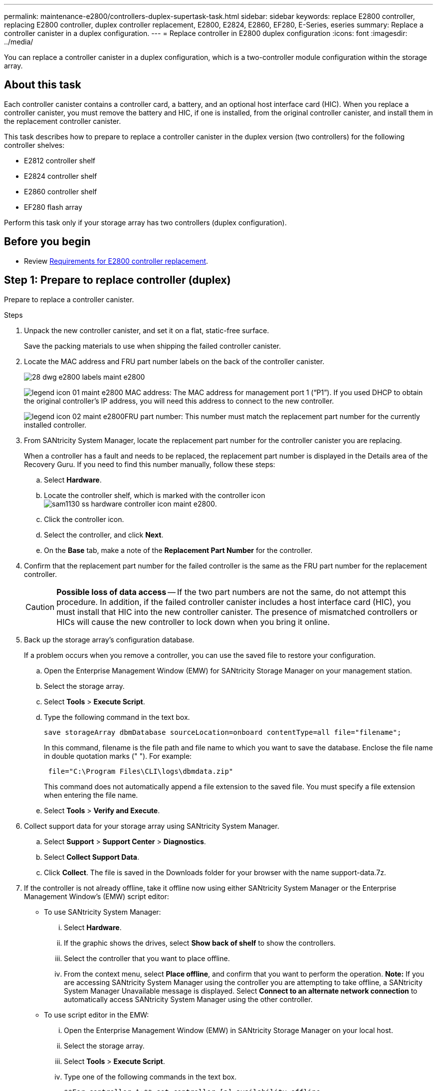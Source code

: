 ---
permalink: maintenance-e2800/controllers-duplex-supertask-task.html
sidebar: sidebar
keywords: replace E2800 controller, replacing E2800 controller, duplex controller replacement, E2800, E2824, E2860, EF280, E-Series, eseries
summary: Replace a controller canister in a duplex configuration.
---
= Replace controller in E2800 duplex configuration
:icons: font
:imagesdir: ../media/

[.lead]
You can replace a controller canister in a duplex configuration, which is a two-controller module configuration within the storage array.

== About this task

Each controller canister contains a controller card, a battery, and an optional host interface card (HIC). When you replace a controller canister, you must remove the battery and HIC, if one is installed, from the original controller canister, and install them in the replacement controller canister.

This task describes how to prepare to replace a controller canister in the duplex version (two controllers) for the following controller shelves:

* E2812 controller shelf
* E2824 controller shelf
* E2860 controller shelf
* EF280 flash array

Perform this task only if your storage array has two controllers (duplex configuration).

== Before you begin

* Review link:controllers-overview-supertask-concept.html[Requirements for E2800 controller replacement].

== Step 1: Prepare to replace controller (duplex)

Prepare to replace a controller canister.

.Steps

. Unpack the new controller canister, and set it on a flat, static-free surface.
+
Save the packing materials to use when shipping the failed controller canister.

. Locate the MAC address and FRU part number labels on the back of the controller canister.
+
image::../media/28_dwg_e2800_labels_maint-e2800.gif[]
+
image:../media/legend_icon_01_maint-e2800.gif[] MAC address: The MAC address for management port 1 ("`P1`"). If you used DHCP to obtain the original controller's IP address, you will need this address to connect to the new controller.
+
image:../media/legend_icon_02_maint-e2800.gif[]FRU part number: This number must match the replacement part number for the currently installed controller.

. From SANtricity System Manager, locate the replacement part number for the controller canister you are replacing.
+
When a controller has a fault and needs to be replaced, the replacement part number is displayed in the Details area of the Recovery Guru. If you need to find this number manually, follow these steps:

 .. Select *Hardware*.
 .. Locate the controller shelf, which is marked with the controller icon image:../media/sam1130_ss_hardware_controller_icon_maint-e2800.gif[].
 .. Click the controller icon.
 .. Select the controller, and click *Next*.
 .. On the *Base* tab, make a note of the *Replacement Part Number* for the controller.

. Confirm that the replacement part number for the failed controller is the same as the FRU part number for the replacement controller.
+
CAUTION: *Possible loss of data access* -- If the two part numbers are not the same, do not attempt this procedure. In addition, if the failed controller canister includes a host interface card (HIC), you must install that HIC into the new controller canister. The presence of mismatched controllers or HICs will cause the new controller to lock down when you bring it online.

. Back up the storage array's configuration database.
+
If a problem occurs when you remove a controller, you can use the saved file to restore your configuration.

 .. Open the Enterprise Management Window (EMW) for SANtricity Storage Manager on your management station.
 .. Select the storage array.
 .. Select *Tools* > *Execute Script*.
 .. Type the following command in the text box.
+
----
save storageArray dbmDatabase sourceLocation=onboard contentType=all file="filename";
----
+
In this command, filename is the file path and file name to which you want to save the database. Enclose the file name in double quotation marks (" "). For example:
+
----
 file="C:\Program Files\CLI\logs\dbmdata.zip"
----
+
This command does not automatically append a file extension to the saved file. You must specify a file extension when entering the file name.

 .. Select *Tools* > *Verify and Execute*.

. Collect support data for your storage array using SANtricity System Manager.
 .. Select *Support* > *Support Center* > *Diagnostics*.
 .. Select *Collect Support Data*.
 .. Click *Collect*.
The file is saved in the Downloads folder for your browser with the name support-data.7z.
. If the controller is not already offline, take it offline now using either SANtricity System Manager or the Enterprise Management Window's (EMW) script editor:
 ** To use SANtricity System Manager:
  ... Select *Hardware*.
  ... If the graphic shows the drives, select *Show back of shelf* to show the controllers.
  ... Select the controller that you want to place offline.
  ... From the context menu, select *Place offline*, and confirm that you want to perform the operation.
*Note:* If you are accessing SANtricity System Manager using the controller you are attempting to take offline, a SANtricity System Manager Unavailable message is displayed. Select *Connect to an alternate network connection* to automatically access SANtricity System Manager using the other controller.
 ** To use script editor in the EMW:
  ... Open the Enterprise Management Window (EMW) in SANtricity Storage Manager on your local host.
  ... Select the storage array.
  ... Select *Tools* > *Execute Script*.
  ... Type one of the following commands in the text box.
+
----
**For controller A:** set controller [a] availability=offline
----
+
----
**For controller B:** set controller [b] availability=offline
----

  ... Select *Tools* > *Verify and Execute*.
The system attempts to take the controller offline.
. Wait for SANtricity System Manager to update the controller's status to offline.
+
CAUTION: Do not begin any other operations until after the status has been updated.

. Select *Recheck* from the Recovery Guru, and confirm that the *OK to remove* field in the Details area displays *Yes*, indicating that it is safe to remove this component.

== Step 2: Remove failed controller (duplex)

Replace the failed canister with a new one. Perform this task only if your storage array has two controllers (duplex configuration).

=== Step 2a: Remove controller canister (duplex)

Remove the failed controller canister so you can replace it with a new one.

===== What you'll need

* Labels to identify each cable that is connected to the controller canister.
* A #1 Phillips screwdriver.
* An ESD wristband, or you have taken other antistatic precautions.

.Steps

. Put on an ESD wristband or take other antistatic precautions.
. Label each cable that is attached to the controller canister.
. Disconnect all the cables from the controller canister.
+
CAUTION: To prevent degraded performance, do not twist, fold, pinch, or step on the cables.

. If the controller canister has a HIC that uses SFP+ transceivers, remove the SFPs.
+
Because you must remove the HIC from the failed controller canister, you must remove any SFPs from the HIC ports. However, you can leave any SFPs installed in the baseboard host ports. When you reconnect the cables, you can move those SFPs to the new controller canister.

. Confirm that the Cache Active LED on the back of the controller is off.
. Squeeze the latch on the cam handle until it releases, and then open the cam handle to the right to release the controller canister from the shelf.
+
The following figure is an example of an E2812 controller shelf, E2824 controller shelf, or EF280 flash array:
+
image::../media/28_dwg_e2824_remove_controller_canister_maint-e2800.gif[]
+
image:../media/legend_icon_01_maint-e2800.gif[] Controller canister image:../media/legend_icon_02_maint-e2800.gif[] Cam handle
+
The following figure is an example of an E2860 controller shelf:
+
image::../media/28_dwg_e2860_add_controller_canister_maint-e2800.gif[]
+
image:../media/legend_icon_01_maint-e2800.gif[] Controller canister image:../media/legend_icon_02_maint-e2800.gif[] Cam handle

. Using two hands and the cam handle, slide the controller canister out of the shelf.
+
CAUTION: Always use two hands to support the weight of a controller canister.
+
If you are removing the controller canister from an E2812 controller shelf, E2824 controller shelf, or EF280 flash array, a flap swings into place to block the empty bay, helping to maintain air flow and cooling.

. Turn the controller canister over, so that the removable cover faces up.
. Place the controller canister on a flat, static-free surface.

=== Step 2b: Remove battery (duplex)

Remove the battery so you can install the new controller.

.Steps

. Remove the controller canister's cover by pressing down on the button and sliding the cover off.
. Confirm that the green LED inside the controller (between the battery and the DIMMs) is off.
+
If this green LED is on, the controller is still using battery power. You must wait for this LED to go off before removing any components.
+
image::../media/28_dwg_e2800_internal_cache_active_led_maint-e2800.gif[]
+
image:../media/legend_icon_01_maint-e2800.gif[] Internal Cache Active LED image:../media/legend_icon_02_maint-e2800.gif[] Battery

. Locate the blue release latch for the battery.
. Unlatch the battery by pushing the release latch down and away from the controller canister.
+
image::../media/28_dwg_e2800_remove_battery_maint-e2800.gif[]
+
image:../media/legend_icon_01_maint-e2800.gif[] Battery release latch image:../media/legend_icon_02_maint-e2800.gif[] Battery

. Lift up on the battery, and slide it out of the controller canister.

=== Step 2c: Remove host interface card (duplex)

If the controller canister includes a host interface card (HIC), you must remove the HIC from the original controller canister, so you can reuse it in the new controller canister.

.Steps

. Using a #1 Phillips screwdriver, remove the screws that attach the HIC faceplate to the controller canister.
+
There are four screws: one on the top, one on the side, and two on the front.
+
image::../media/28_dwg_e2800_hic_faceplace_screws_maint-e2800.gif[]

. Remove the HIC faceplate.
. Using your fingers or a Phillips screwdriver, loosen the three thumbscrews that secure the HIC to the controller card.
. Carefully detach the HIC from the controller card by lifting the card up and sliding it back.
+
CAUTION: Be careful not to scratch or bump the components on the bottom of the HIC or on the top of the controller card.
+
image::../media/28_dwg_e2800_hic_thumbscrews_maint-e2800.gif[]
+
image:../media/legend_icon_01_maint-e2800.gif[] Host interface card (HIC) image:../media/legend_icon_02_maint-e2800.gif[] Thumbscrews

. Place the HIC on a static-free surface.

== Step 3: Install new controller (duplex)

Install a new controller canister to replace the failed one. Perform this task only if your storage array has two controllers (duplex configuration).

=== Step 3a: Install battery (duplex)

You must install the battery into the replacement controller canister. You can install the battery that you removed from the original controller canister or install a new battery that you ordered.

===== What you'll need

* Battery from the original controller canister.
* Replacement controller canister.

.Steps

. Turn the replacement controller canister over, so that the removable cover faces up.
. Press down on the cover button, and slide the cover off.
. Orient the controller canister so that the slot for the battery faces toward you.
. Insert the battery into the controller canister at a slight downward angle.
+
You must insert the metal flange at the front of the battery into the slot on the bottom of the controller canister and slide the top of the battery beneath the small alignment pin on the left side of the canister.

. Move the battery latch up to secure the battery.
+
When the latch clicks into place, the bottom of the latch hooks into a metal slot on the chassis.
+
image::../media/28_dwg_e2800_insert_battery_maint-e2800.gif[]
+
image:../media/legend_icon_01_maint-e2800.gif[] Battery release latch image:../media/legend_icon_02_maint-e2800.gif[] Battery

. Turn the controller canister over to confirm that the battery is installed correctly.
+
CAUTION: *Possible hardware damage* -- The metal flange at the front of the battery must be completely inserted into the slot on the controller canister (as shown in the first figure). If the battery is not installed correctly (as shown in the second figure), the metal flange might contact the controller board, causing damage to the controller when you apply power.
+
 ** *Correct* -- The battery's metal flange is completely inserted in the slot on the controller:
+
image:../media/28_dwg_e2800_battery_flange_ok_maint-e2800.gif[]
+
 ** *Incorrect* -- The battery's metal flange is not inserted into the slot on the controller:
+
image:../media/28_dwg_e2800_battery_flange_not_ok_maint-e2800.gif[]

=== Step 3b: Install host interface card (duplex)

If you removed a HIC from the original controller canister, you must install that HIC in the new controller canister.

===== What you'll need

* A replacement controller canister with the same part number as the controller canister you are replacing.
* A #1 Phillips screwdriver.
* An ESD wristband, or you have taken other antistatic precautions.

.Steps

. Using a #1 Phillips screwdriver, remove the four screws that attach the blank faceplate to the replacement controller canister, and remove the faceplate.
. Align the three thumbscrews on the HIC with the corresponding holes on the controller, and align the connector on the bottom of the HIC with the HIC interface connector on the controller card.
+
Be careful not to scratch or bump the components on the bottom of the HIC or on the top of the controller card.

. Carefully lower the HIC into place, and seat the HIC connector by pressing gently on the HIC.
+
CAUTION: *Possible equipment damage* -- Be very careful not to pinch the gold ribbon connector for the controller LEDs between the HIC and the thumbscrews.
+
image::../media/28_dwg_e2800_hic_thumbscrews_maint-e2800.gif[]
+
image:../media/legend_icon_01_maint-e2800.gif[] Host interface card (HIC) image:../media/legend_icon_02_maint-e2800.gif[] Thumbscrews

. Hand-tighten the HIC thumbscrews.
+
Do not use a screwdriver, or you might over tighten the screws.

. Using a #1 Phillips screwdriver, attach the HIC faceplate you removed from the original controller canister to the new controller canister with four screws.
+
image::../media/28_dwg_e2800_hic_faceplace_screws_maint-e2800.gif[]

=== Step 3c: Install new controller canister (duplex)

After installing the battery and the host interface card (HIC), if one was initially installed, you can install the new controller canister into the controller shelf.

.Steps

. Reinstall the cover on the controller canister by sliding the cover from back to front until the button clicks.
. Turn the controller canister over, so that the removable cover faces down.
. With the cam handle in the open position, slide the controller canister all the way into the controller shelf.
+
image::../media/28_dwg_e2824_remove_controller_canister_maint-e2800.gif[]
+
image:../media/legend_icon_01_maint-e2800.gif[]Controller canister image:../media/legend_icon_02_maint-e2800.gif[] Cam handle
+
image::../media/28_dwg_e2860_add_controller_canister_maint-e2800.gif[]
+
image:../media/legend_icon_01_maint-e2800.gif[]Controller canister image:../media/legend_icon_02_maint-e2800.gif[] Cam handle

. Move the cam handle to the left to lock the controller canister in place.
. Install the SFPs from the original controller in the host ports on the new controller, and reconnect all the cables.
+
If you are using more than one host protocol, be sure to install the SFPs in the correct host ports.

. If the original controller used DHCP for the IP address, locate the MAC address on the label on the back of the replacement controller. Ask your network administrator to associate the DNS/network and IP address for the controller you removed with the MAC address for the replacement controller.
+
NOTE: If the original controller did not use DHCP for the IP address, the new controller will adopt the IP address of the controller you removed.

== Step 4: Complete controller replacement (duplex)

Place the controller online,  collect support data, and resume operations.

.Steps

. As the controller boots, check the controller LEDs and the seven-segment display.
+
When communication with the other controller is reestablished:

 ** The seven-segment display shows the repeating sequence *OS*, *OL*, *_blank_* to indicate that the controller is offline.
 ** The amber Attention LED remains on.
 ** The Host Link LEDs might be on, blinking, or off, depending on the host interface.
image:../media/28_dwg_attn_led_7s_display_maint-e2800.gif[]

+
image:../media/legend_icon_01_maint-e2800.gif[]Attention LED (amber) image:../media/legend_icon_02_maint-e2800.gif[] Seven-segment display image:../media/legend_icon_03_maint-e2800.gif[] Host Link LEDs

. Check the codes on the controller's seven-segment display as it comes back online. If the display shows one of the following repeating sequences, immediately remove the controller.
 ** *OE*, *L0*, *_blank_* (mismatched controllers)
 ** *OE*, *L6*, *_blank_* (unsupported HIC)
+
CAUTION: *Possible loss of data access* -- If the controller you just installed shows one these codes, and the other controller is reset for any reason, the second controller could also lock down.
. When the controller is back online, confirm that its status is Optimal and check the controller shelf's Attention LEDs.
+
If the status is not Optimal or if any of the Attention LEDs are on, confirm that all cables are correctly seated and the controller canister is installed correctly. If necessary, remove and reinstall the controller canister.
+
NOTE: If you cannot resolve the problem, contact technical support.

. If required, redistribute all volumes back to their preferred owner.
 .. Select *Storage* > *Volumes*.
 .. Select *More* > *Redistribute volumes*.
. Click *Hardware* > *Support* > *Upgrade Center* to ensure that the latest version of SANtricity OS software (controller firmware) is installed.
+
As needed, install the latest version.

. Collect support data for your storage array using SANtricity System Manager.
 .. Select *Support* > *Support Center* > *Diagnostics*.
 .. Select *Collect Support Data*.
 .. Click *Collect*.
The file is saved in the Downloads folder for your browser with the name support-data.7z.

== Result

Your controller replacement is complete. You can resume normal operations.
